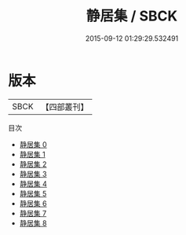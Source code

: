 #+TITLE: 静居集 / SBCK

#+DATE: 2015-09-12 01:29:29.532491
* 版本
 |      SBCK|【四部叢刊】  |
目次
 - [[file:KR4e0038_000.txt][静居集 0]]
 - [[file:KR4e0038_001.txt][静居集 1]]
 - [[file:KR4e0038_002.txt][静居集 2]]
 - [[file:KR4e0038_003.txt][静居集 3]]
 - [[file:KR4e0038_004.txt][静居集 4]]
 - [[file:KR4e0038_005.txt][静居集 5]]
 - [[file:KR4e0038_006.txt][静居集 6]]
 - [[file:KR4e0038_007.txt][静居集 7]]
 - [[file:KR4e0038_008.txt][静居集 8]]
